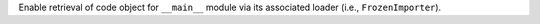 Enable retrieval of code object for ``__main__`` module via its associated
loader (i.e., ``FrozenImporter``).
